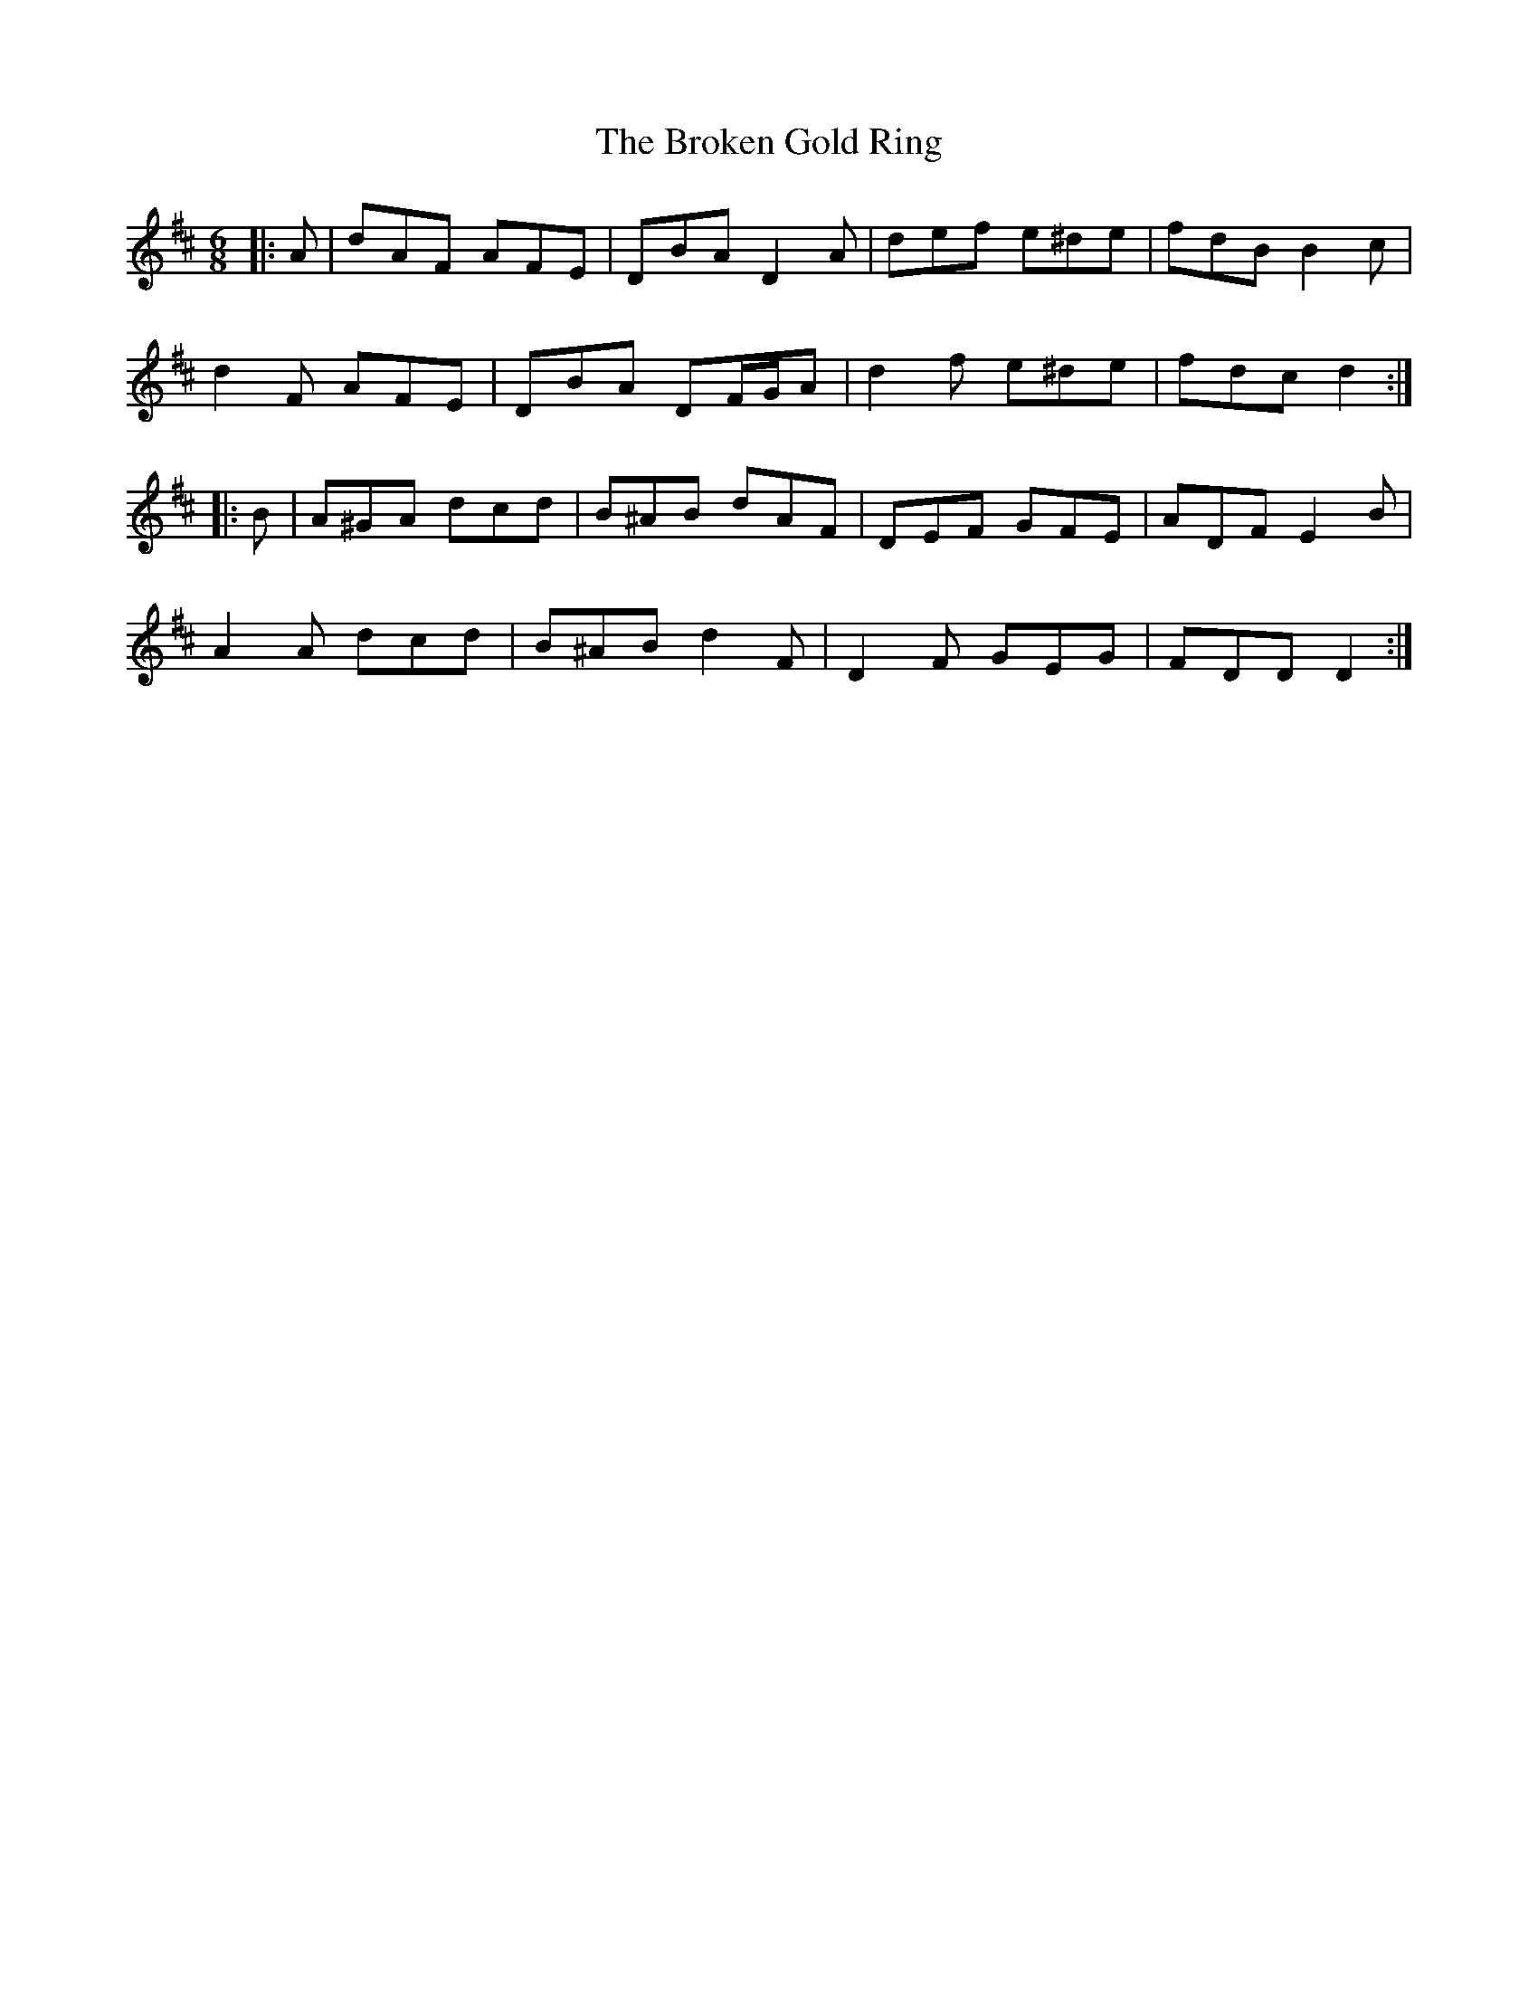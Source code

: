 X: 5236
T: Broken Gold Ring, The
R: jig
M: 6/8
K: Dmajor
|:A|dAF AFE|DBA D2 A|def e^de|fdB B2 c|
d2 F AFE|DBA DF/G/A|d2 f e^de|fdc d2:|
|:B|A^GA dcd|B^AB dAF|DEF GFE|ADF E2 B|
A2 A dcd|B^AB d2 F|D2 F GEG|FDD D2:|

